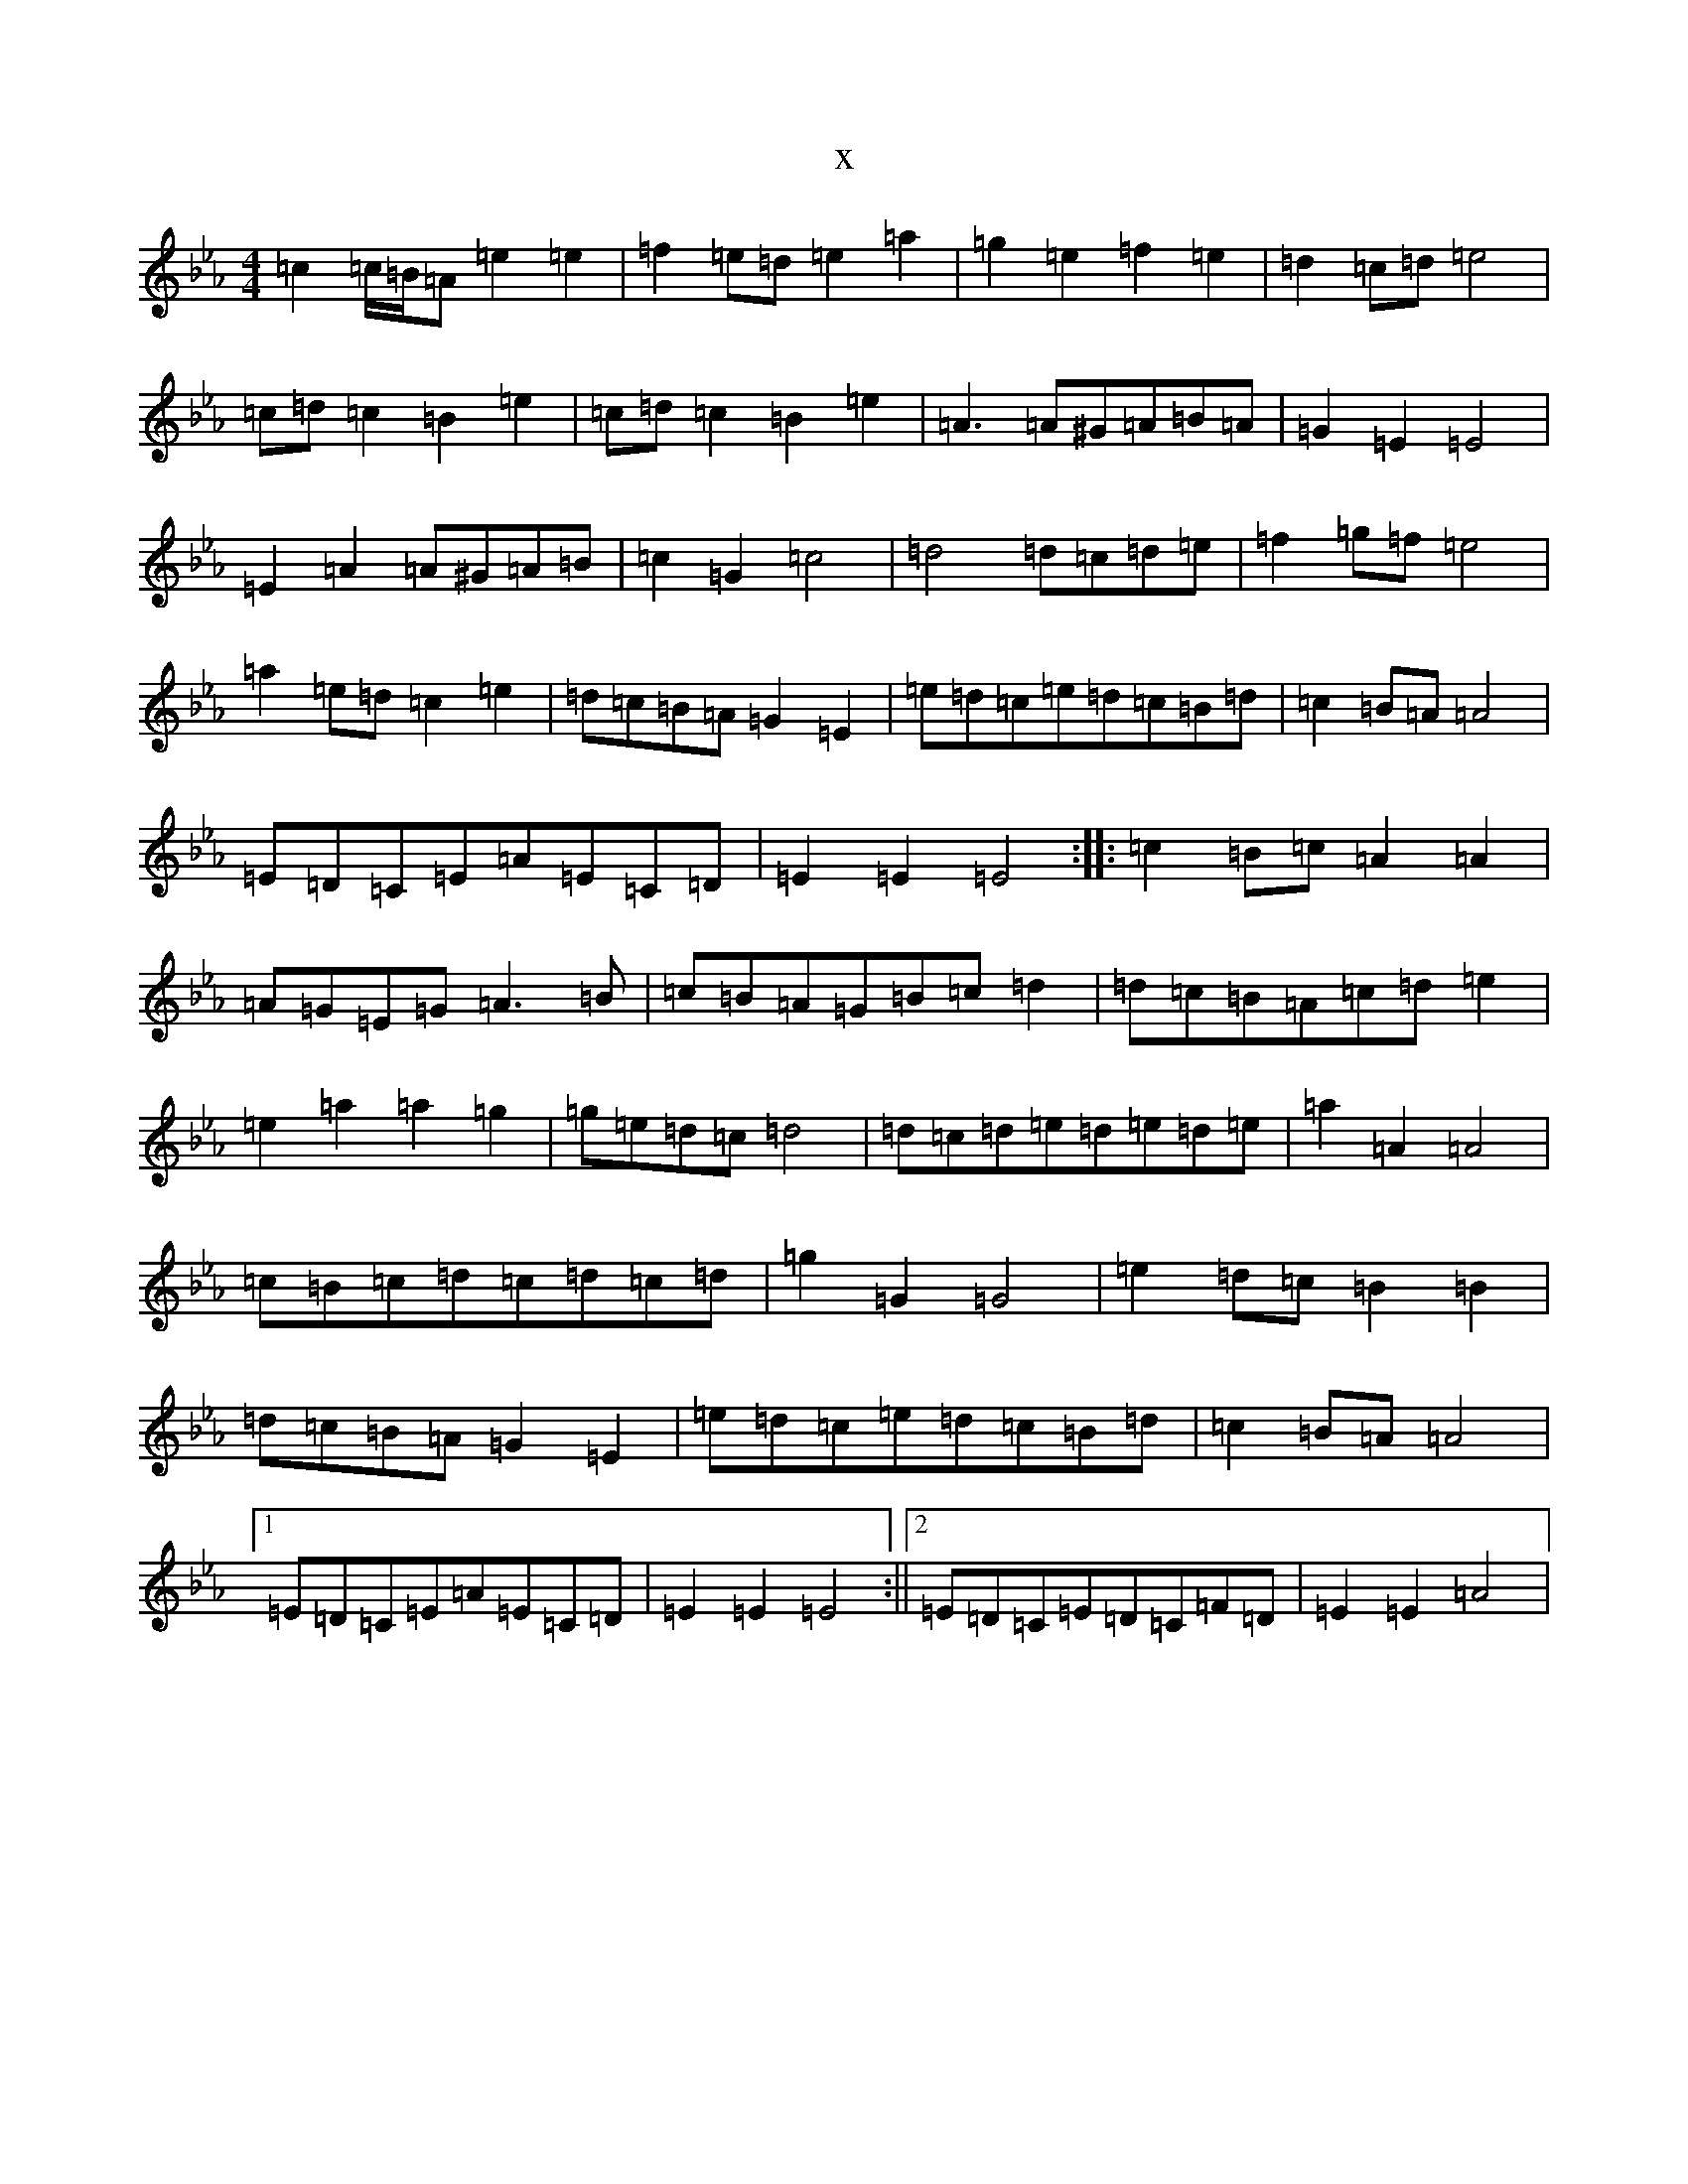X:14851
T:x
L:1/8
M:4/4
K: C minor
=c2=c/2=B/2=A=e2=e2|=f2=e=d=e2=a2|=g2=e2=f2=e2|=d2=c=d=e4|=c=d=c2=B2=e2|=c=d=c2=B2=e2|=A3=A^G=A=B=A|=G2=E2=E4|=E2=A2=A^G=A=B|=c2=G2=c4|=d4=d=c=d=e|=f2=g=f=e4|=a2=e=d=c2=e2|=d=c=B=A=G2=E2|=e=d=c=e=d=c=B=d|=c2=B=A=A4|=E=D=C=E=A=E=C=D|=E2=E2=E4:||:=c2=B=c=A2=A2|=A=G=E=G=A3=B|=c=B=A=G=B=c=d2|=d=c=B=A=c=d=e2|=e2=a2=a2=g2|=g=e=d=c=d4|=d=c=d=e=d=e=d=e|=a2=A2=A4|=c=B=c=d=c=d=c=d|=g2=G2=G4|=e2=d=c=B2=B2|=d=c=B=A=G2=E2|=e=d=c=e=d=c=B=d|=c2=B=A=A4|1=E=D=C=E=A=E=C=D|=E2=E2=E4:||2=E=D=C=E=D=C=F=D|=E2=E2=A4|
